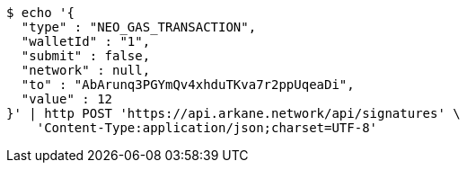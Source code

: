 [source,bash]
----
$ echo '{
  "type" : "NEO_GAS_TRANSACTION",
  "walletId" : "1",
  "submit" : false,
  "network" : null,
  "to" : "AbArunq3PGYmQv4xhduTKva7r2ppUqeaDi",
  "value" : 12
}' | http POST 'https://api.arkane.network/api/signatures' \
    'Content-Type:application/json;charset=UTF-8'
----
